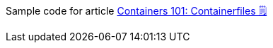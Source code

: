 Sample code for article link:https://turing85.github.io/articles/2023/03-26-containerfiles["Containers 101: Containerfiles 🗒", window=_blank]
